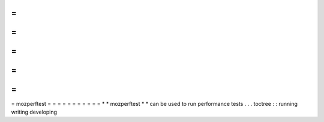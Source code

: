 =
=
=
=
=
=
=
=
=
=
=
mozperftest
=
=
=
=
=
=
=
=
=
=
=
*
*
mozperftest
*
*
can
be
used
to
run
performance
tests
.
.
.
toctree
:
:
running
writing
developing
